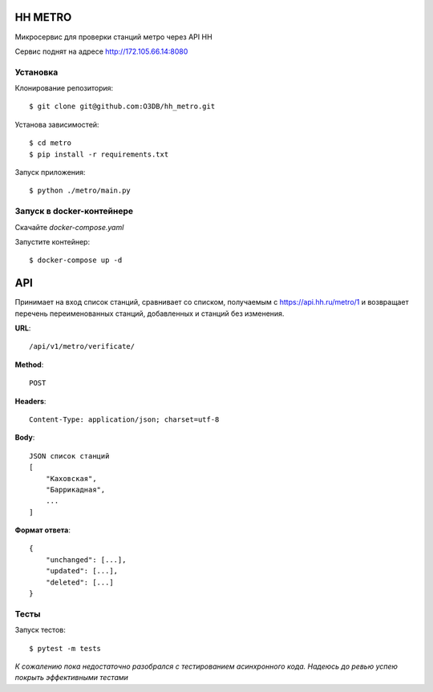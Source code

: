 HH METRO
==============

Микросервис для проверки станций метро через API HH

Сервис поднят на адресе http://172.105.66.14:8080

Установка
-----------

Клонирование репозитория::

    $ git clone git@github.com:O3DB/hh_metro.git

Установа зависимостей::

    $ cd metro
    $ pip install -r requirements.txt

Запуск приложения::

    $ python ./metro/main.py

Запуск в docker-контейнере
---------------------------

Скачайте *docker-compose.yaml*

Запустите контейнер::

    $ docker-compose up -d

API
==============



Принимает на вход список станций, сравнивает со списком,
получаемым с https://api.hh.ru/metro/1 и возвращает перечень переименованных станций, добавленных и станций без изменения.

**URL**::


    /api/v1/metro/verificate/

**Method**::

    POST

**Headers**::

    Content-Type: application/json; charset=utf-8

**Body**::

    JSON список станций
    [
	"Каховская",
	"Баррикадная",
	...
    ]

**Формат ответа**::

    {
        "unchanged": [...],
        "updated": [...],
        "deleted": [...]
    }


Тесты
-----------

Запуск тестов::

    $ pytest -m tests

*К сожалению пока недостаточно разобрался с тестированием асинхронного кода. Надеюсь до ревью успею покрыть эффективными тестами*